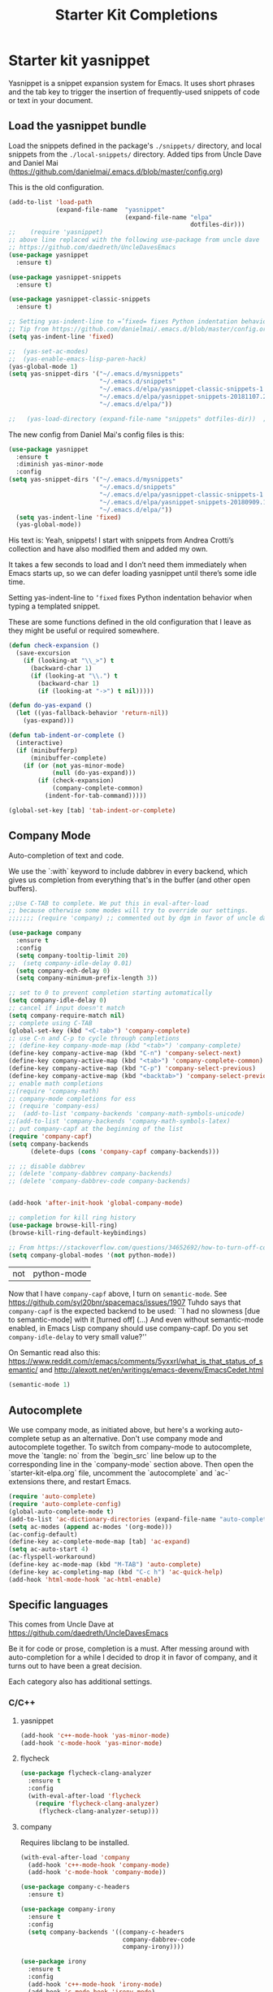 # -*- coding: utf-8 -*-
# -*- find-file-hook: org-babel-execute-buffer -*-

#+TITLE: Starter Kit Completions
#+OPTIONS: toc:nil num:nil ^:nil

* Starter kit yasnippet

Yasnippet is a snippet expansion system for Emacs. It uses short phrases and the tab key to trigger the insertion of frequently-used snippets of code or text in your document. 
** Load the yasnippet bundle

Load the snippets defined in the package's =./snippets/= directory, and local snippets from the =./local-snippets/= directory. 
Added tips from Uncle Dave and Daniel Mai (https://github.com/danielmai/.emacs.d/blob/master/config.org)


This is the old configuration.

#+begin_src emacs-lisp :tangle no
  (add-to-list 'load-path
               (expand-file-name  "yasnippet"
                                  (expand-file-name "elpa"
                                                    dotfiles-dir)))
  ;;    (require 'yasnippet)
  ;; above line replaced with the following use-package from uncle dave
  ;; https://github.com/daedreth/UncleDavesEmacs
  (use-package yasnippet
    :ensure t)

  (use-package yasnippet-snippets
    :ensure t)

  (use-package yasnippet-classic-snippets
    :ensure t)

  ;; Setting yas-indent-line to =’fixed= fixes Python indentation behavior when typing a templated snippet. 
  ;; Tip from https://github.com/danielmai/.emacs.d/blob/master/config.org
  (setq yas-indent-line 'fixed)

  ;;  (yas-set-ac-modes)
  ;;  (yas-enable-emacs-lisp-paren-hack)
  (yas-global-mode 1)
  (setq yas-snippet-dirs '("~/.emacs.d/mysnippets"
                           "~/.emacs.d/snippets"
                           "~/.emacs.d/elpa/yasnippet-classic-snippets-1.0.2/snippets"
                           "~/.emacs.d/elpa/yasnippet-snippets-20181107.2203/snippets"
                           "~/.emacs.d/elpa/"))

  ;;   (yas-load-directory (expand-file-name "snippets" dotfiles-dir))  ;; original line from kieran healy
#+end_src

#+RESULTS:
| ~/.emacs.d/mysnippets | ~/.emacs.d/snippets | ~/.emacs.d/elpa/yasnippet-classic-snippets-1.0.2/snippets | ~/.emacs.d/elpa/yasnippet-snippets-20180909.1015/snippets | ~/.emacs.d/elpa/ |

The new config from Daniel Mai's config files is this:

#+BEGIN_SRC emacs-lisp :tangle yes
(use-package yasnippet
  :ensure t
  :diminish yas-minor-mode
  :config
(setq yas-snippet-dirs '("~/.emacs.d/mysnippets"
                         "~/.emacs.d/snippets"
                         "~/.emacs.d/elpa/yasnippet-classic-snippets-1.0.2/snippets"
                         "~/.emacs.d/elpa/yasnippet-snippets-20180909.1015/snippets"
                         "~/.emacs.d/elpa/"))
  (setq yas-indent-line 'fixed)
  (yas-global-mode))
#+END_SRC

#+RESULTS:
: t

His text is: 
Yeah, snippets! I start with snippets from Andrea Crotti’s collection and have also modified them and added my own.

It takes a few seconds to load and I don’t need them immediately when Emacs starts up, so we can defer loading yasnippet until there’s some idle time.

Setting yas-indent-line to =’fixed= fixes Python indentation behavior when typing a templated snippet.


These are some functions defined in the old configuration that I leave as they might be useful or required somewhere.

#+begin_src emacs-lisp :tangle yes
  (defun check-expansion ()
    (save-excursion
      (if (looking-at "\\_>") t
        (backward-char 1)
        (if (looking-at "\\.") t
          (backward-char 1)
          (if (looking-at "->") t nil)))))

  (defun do-yas-expand ()
    (let ((yas-fallback-behavior 'return-nil))
      (yas-expand)))

  (defun tab-indent-or-complete ()
    (interactive)
    (if (minibufferp)
        (minibuffer-complete)
      (if (or (not yas-minor-mode)
              (null (do-yas-expand)))
          (if (check-expansion)
              (company-complete-common)
            (indent-for-tab-command)))))

  (global-set-key [tab] 'tab-indent-or-complete)
#+end_src

#+RESULTS:
: tab-indent-or-complete

** Company Mode

Auto-completion of text and code. 

We use the `:with` keyword to include dabbrev in every backend, which gives us completion from everything that's in the buffer (and other open buffers).

#+source: company-mode
#+begin_src emacs-lisp :tangle yes
;;Use C-TAB to complete. We put this in eval-after-load 
;; because otherwise some modes will try to override our settings.
;;;;;;; (require 'company) ;; commented out by dgm in favor of uncle dave's use-package from https://github.com/daedreth/UncleDavesEmacs

(use-package company
  :ensure t
  :config
  (setq company-tooltip-limit 20)
;;  (setq company-idle-delay 0.01)
  (setq company-ech-delay 0)
  (setq company-minimum-prefix-length 3))

;; set to 0 to prevent completion starting automatically 
(setq company-idle-delay 0)
;; cancel if input doesn't match
(setq company-require-match nil)
;; complete using C-TAB
(global-set-key (kbd "<C-tab>") 'company-complete)
;; use C-n and C-p to cycle through completions
;; (define-key company-mode-map (kbd "<tab>") 'company-complete)
(define-key company-active-map (kbd "C-n") 'company-select-next)
(define-key company-active-map (kbd "<tab>") 'company-complete-common)
(define-key company-active-map (kbd "C-p") 'company-select-previous)
(define-key company-active-map (kbd "<backtab>") 'company-select-previous)
;; enable math completions
;;(require 'company-math)
;; company-mode completions for ess
;; (require 'company-ess)
;;  (add-to-list 'company-backends 'company-math-symbols-unicode)
;;(add-to-list 'company-backends 'company-math-symbols-latex)
;; put company-capf at the beginning of the list
(require 'company-capf)
(setq company-backends
      (delete-dups (cons 'company-capf company-backends)))

;; ;; disable dabbrev
;; (delete 'company-dabbrev company-backends)
;; (delete 'company-dabbrev-code company-backends)


(add-hook 'after-init-hook 'global-company-mode)

;; completion for kill ring history
(use-package browse-kill-ring)
(browse-kill-ring-default-keybindings)

;; From https://stackoverflow.com/questions/34652692/how-to-turn-off-company-mode-in-org-mode
(setq company-global-modes '(not python-mode))
#+end_src

#+RESULTS: company-mode
| not | python-mode |

Now that I have =company-capf= above, I turn on =semantic-mode=. See https://github.com/syl20bnr/spacemacs/issues/1907
Tuhdo says that =company-capf= is the expected backend to be used: ``I had no slowness [due to semantic-mode] with it [turned off] (...) And even without semantic-mode enabled, in Emacs Lisp company should use company-capf. Do you set =company-idle-delay= to very small value?''

On Semantic read also this: https://www.reddit.com/r/emacs/comments/5yxxrl/what_is_that_status_of_semantic/ and http://alexott.net/en/writings/emacs-devenv/EmacsCedet.html

#+BEGIN_SRC emacs-lisp :tangle yes
(semantic-mode 1)
#+END_SRC

#+RESULTS:
: t

** Autocomplete
We use company mode, as initiated above, but here's a working auto-complete setup as an alternative. Don't use company mode and autocomplete together. To switch from company-mode to autocomplete, move the `tangle: no` from the `begin_src` line below up to the corresponding line in the `company-mode` section above. Then open the `starter-kit-elpa.org` file, uncomment the `autocomplete` and `ac-` extensions there, and restart Emacs.

#+source:  autocomplete
#+begin_src emacs-lisp :tangle no
  (require 'auto-complete)
  (require 'auto-complete-config)
  (global-auto-complete-mode t)
  (add-to-list 'ac-dictionary-directories (expand-file-name "auto-complete" dotfiles-dir))
  (setq ac-modes (append ac-modes '(org-mode))) 
  (ac-config-default)
  (define-key ac-complete-mode-map [tab] 'ac-expand)
  (setq ac-auto-start 4)
  (ac-flyspell-workaround)
  (define-key ac-mode-map (kbd "M-TAB") 'auto-complete)
  (define-key ac-completing-map (kbd "C-c h") 'ac-quick-help)  
  (add-hook 'html-mode-hook 'ac-html-enable)

#+end_src 

** Specific languages 
This comes from Uncle Dave at https://github.com/daedreth/UncleDavesEmacs

Be it for code or prose, completion is a must. After messing around with auto-completion for a while I decided to drop it in favor of company, and it turns out to have been a great decision.

Each category also has additional settings.

*** C/C++
**** yasnippet
#+BEGIN_SRC emacs-lisp :tangle yes
(add-hook 'c++-mode-hook 'yas-minor-mode)
(add-hook 'c-mode-hook 'yas-minor-mode)
#+END_SRC
**** flycheck
#+BEGIN_SRC emacs-lisp :tangle no
(use-package flycheck-clang-analyzer
  :ensure t
  :config
  (with-eval-after-load 'flycheck
    (require 'flycheck-clang-analyzer)
     (flycheck-clang-analyzer-setup)))
#+END_SRC
**** company
Requires libclang to be installed.
#+BEGIN_SRC emacs-lisp :tangle no
(with-eval-after-load 'company
  (add-hook 'c++-mode-hook 'company-mode)
  (add-hook 'c-mode-hook 'company-mode))

(use-package company-c-headers
  :ensure t)

(use-package company-irony
  :ensure t
  :config
  (setq company-backends '((company-c-headers
                            company-dabbrev-code
                            company-irony))))

(use-package irony
  :ensure t
  :config
  (add-hook 'c++-mode-hook 'irony-mode)
  (add-hook 'c-mode-hook 'irony-mode)
  (add-hook 'irony-mode-hook 'irony-cdb-autosetup-compile-options))
#+END_SRC

*** Python
**** yasnippet

This is currently tangled to =yes=.
#+BEGIN_SRC emacs-lisp :tangle yes
(add-hook 'python-mode-hook 'yas-minor-mode)
(add-hook 'python-mode-hook 'flycheck-mode)
;;;;;; Disabled by DGM so that I don't use company with Python
;;(with-eval-after-load 'company
;;    (add-hook 'python-mode-hook 'company-mode))

;;(use-package company-jedi
;;  :ensure t
;;  :config
;;    (require 'company)
;;    (add-to-list 'company-backends 'company-jedi)
;;    ;(add-hook 'python-mode-hook 'python-mode-company-init)
;;    (add-hook 'python-mode-hook 'company-jedi-setup))

;;(defun python-mode-company-init ()
;; company-jedi and company-etags taken out
;;  (setq-local company-backends '((company-dabbrev-code))))
#+END_SRC

Set up: https://github.com/syohex/emacs-company-jedi#installation

This is currently tangled to =no=.

#+BEGIN_SRC emacs-lisp :tangle no
(defun my/python-mode-hook ()
  (add-to-list 'company-backends 'company-jedi))

(add-hook 'python-mode-hook 'my/python-mode-hook)
#+END_SRC

*** COMMENT emacs-lisp

Watch out: you have to install in your system =sbcl=. 
I comment this out for the time being as it seems to use a keybinding that conflicts with others (I get this warning =Error (use-package): slime-company/:catch: Key sequence C-x C-a C-l starts with non-prefix key C-x C-a=)

#+BEGIN_SRC emacs-lisp :tangle yes
(add-hook 'emacs-lisp-mode-hook 'eldoc-mode)
(add-hook 'emacs-lisp-mode-hook 'yas-minor-mode)
(add-hook 'emacs-lisp-mode-hook 'company-mode)

;;(use-package slime
;;  :ensure t
;;  :config
;;  (setq inferior-lisp-program "/usr/bin/sbcl")
;;  (setq slime-contribs '(slime-fancy)))

;; (use-package slime-company
;;  :ensure t
;;  :init
;;    (require 'company)
;;    (slime-setup '(slime-fancy slime-company)))
#+END_SRC

#+RESULTS:
| (lambda nil (require 'company-elisp) (set (make-local-variable 'company-backends) (delete-dups (cons 'company-elisp (cons 'company-files company-backends))))) | esk-remove-elc-on-save | run-starter-kit-coding-hook | turn-on-eldoc-mode | company-mode | yas-minor-mode | eldoc-mode |

*** bash

#+BEGIN_SRC emacs-lisp :tangle yes
(use-package company-shell
  :ensure t
  :config
    (require 'company)
    (add-hook 'shell-mode-hook 'shell-mode-company-init))

(add-hook 'shell-mode-hook 'yas-minor-mode)
(add-hook 'shell-mode-hook 'flycheck-mode)
(add-hook 'shell-mode-hook 'company-mode)

;; company-etags
(defun shell-mode-company-init ()
  (setq-local company-backends '((company-shell
                                  company-shell-env
                                  company-dabbrev-code))))
#+END_SRC

#+RESULTS:
: t


* Provide 

#+BEGIN_SRC emacs-lisp :tangle yes
(provide 'starter-kit-completion)
#+END_SRC

#+RESULTS:
: starter-kit-completion


* Final message
#+source: message-line
#+begin_src emacs-lisp :tangle yes
  (message "Starter Kit Completion loaded.")
#+end_src

